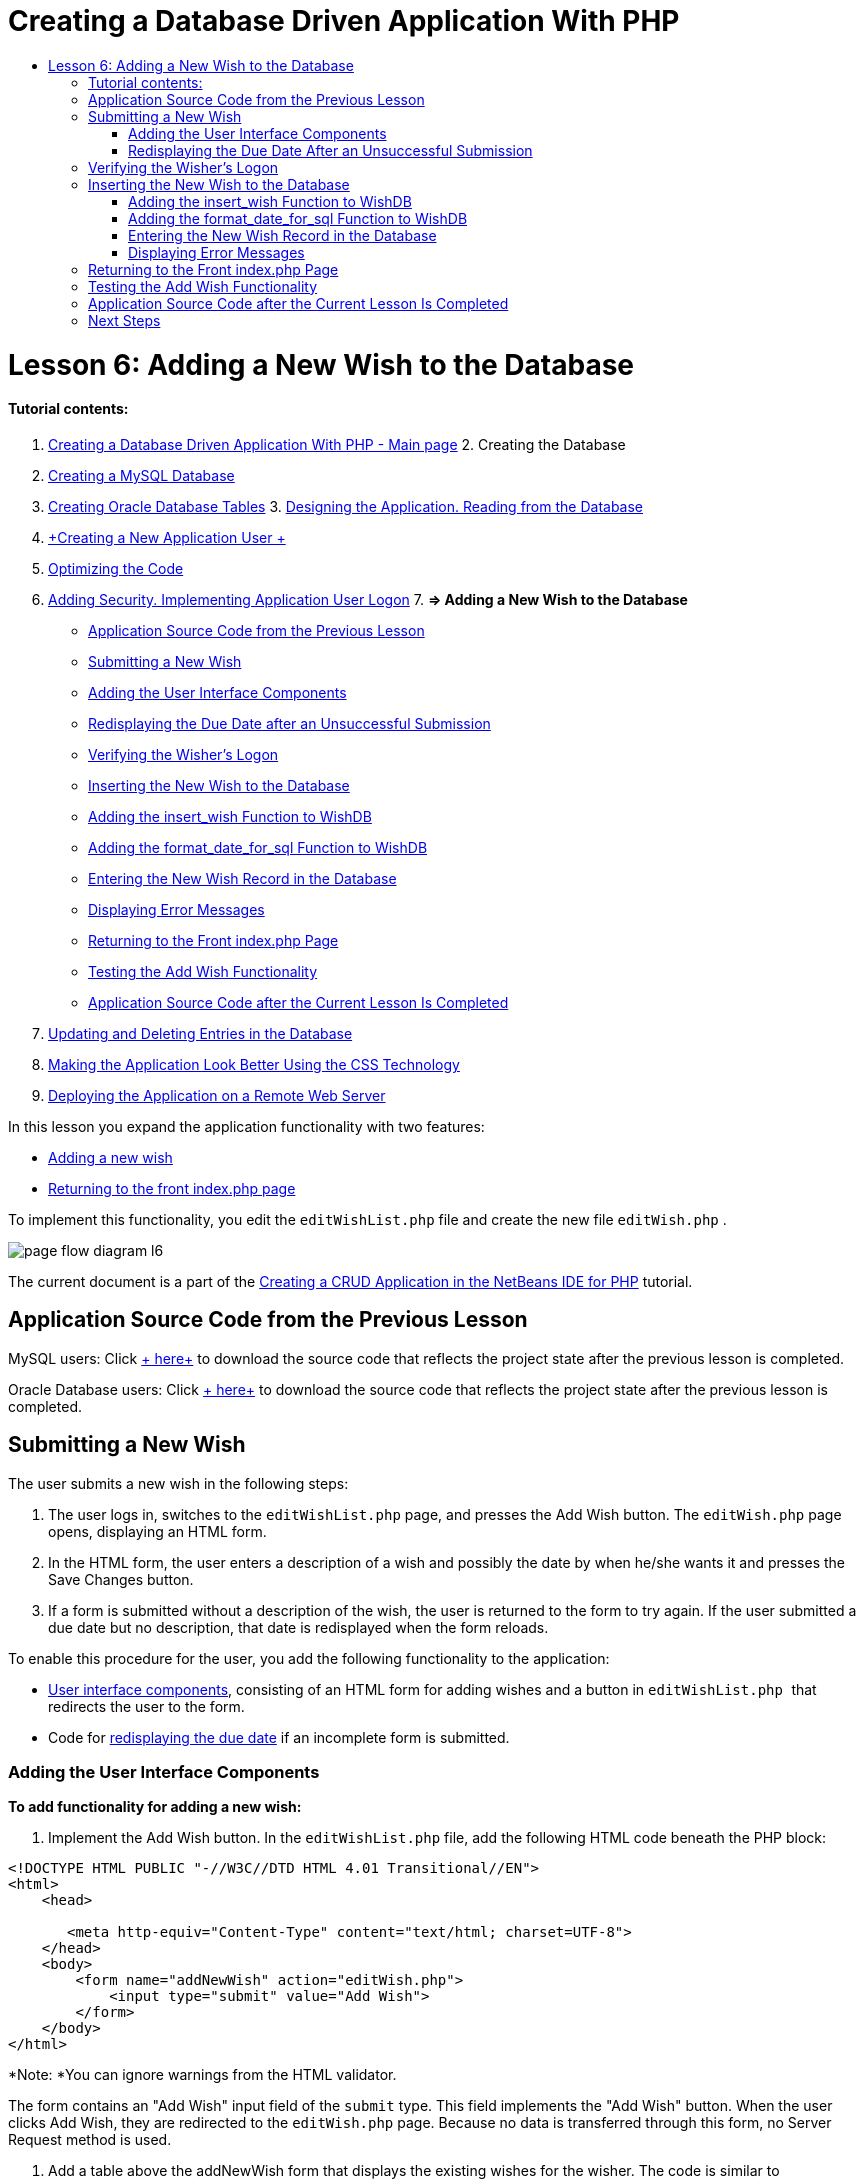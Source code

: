 // 
//     Licensed to the Apache Software Foundation (ASF) under one
//     or more contributor license agreements.  See the NOTICE file
//     distributed with this work for additional information
//     regarding copyright ownership.  The ASF licenses this file
//     to you under the Apache License, Version 2.0 (the
//     "License"); you may not use this file except in compliance
//     with the License.  You may obtain a copy of the License at
// 
//       http://www.apache.org/licenses/LICENSE-2.0
// 
//     Unless required by applicable law or agreed to in writing,
//     software distributed under the License is distributed on an
//     "AS IS" BASIS, WITHOUT WARRANTIES OR CONDITIONS OF ANY
//     KIND, either express or implied.  See the License for the
//     specific language governing permissions and limitations
//     under the License.
//

= Creating a Database Driven Application With PHP
:jbake-type: tutorial
:jbake-tags: tutorials 
:jbake-status: published
:syntax: true
:icons: font
:source-highlighter: pygments
:toc: left
:toc-title:
:description: Creating a Database Driven Application With PHP - Apache NetBeans
:keywords: Apache NetBeans, Tutorials, Creating a Database Driven Application With PHP

= Lesson 6: Adding a New Wish to the Database
:jbake-type: tutorial
:jbake-tags: tutorials 
:jbake-status: published
:syntax: true
:icons: font
:source-highlighter: pygments
:toc: left
:toc-title:
:description: Lesson 6: Adding a New Wish to the Database - Apache NetBeans
:keywords: Apache NetBeans, Tutorials, Lesson 6: Adding a New Wish to the Database


==== Tutorial contents:

1. link:wish-list-tutorial-main-page.html[+Creating a Database Driven Application With PHP - Main page+]
2. 
Creating the Database

1. link:wish-list-lesson1.html[+Creating a MySQL Database+]
2. link:wish-list-oracle-lesson1.html[+Creating Oracle Database Tables+]
3. 
link:wish-list-lesson2.html[+Designing the Application. Reading from the Database+]

4. link:wish-list-lesson3.html[+Creating a New Application User +]
5. link:wish-list-lesson4.html[+Optimizing the Code+]
6. link:wish-list-lesson5.html[+Adding Security. Implementing Application User Logon+]
7. 
*=> Adding a New Wish to the Database*

* <<previousLessonSourceCode,Application Source Code from the Previous Lesson>>
* <<addNewWish,Submitting a New Wish>>
* <<add-wish-ui-elements,Adding the User Interface Components>>
* <<inputFormAfterunsuccessfulSave,Redisplaying the Due Date after an Unsuccessful Submission>>
* <<logonVerification,Verifying the Wisher's Logon>>
* <<insert-new-wish,Inserting the New Wish to the Database>>
* <<add-insert-wish,Adding the insert_wish Function to WishDB>>
* <<add-format-date-for-sql,Adding the format_date_for_sql Function to WishDB>>
* <<validateAndEnterWishToDatabase,Entering the New Wish Record in the Database>>
* <<displayingErrorMessages,Displaying Error Messages>>
* <<backToIndex,Returning to the Front index.php Page>>
* <<testingAddWishFunctionality,Testing the Add Wish Functionality>>
* <<lessonResultSourceCode,Application Source Code after the Current Lesson Is Completed>>
8. link:wish-list-lesson7.html[+Updating and Deleting Entries in the Database+]
9. link:wish-list-lesson8.html[+Making the Application Look Better Using the CSS Technology+]
10. link:wish-list-lesson9.html[+Deploying the Application on a Remote Web Server+]

In this lesson you expand the application functionality with two features:

* <<addNewWish,Adding a new wish>>
* <<backToIndex,Returning to the front index.php page>>

To implement this functionality, you edit the  ``editWishList.php``  file and create the new file  ``editWish.php`` .

image::images/page-flow-diagram-l6.png[]

The current document is a part of the link:wish-list-tutorial-main-page.html[+Creating a CRUD Application in the NetBeans IDE for PHP+] tutorial.



== Application Source Code from the Previous Lesson

MySQL users: Click link:https://netbeans.org/files/documents/4/1931/lesson5.zip[+ here+] to download the source code that reflects the project state after the previous lesson is completed.

Oracle Database users: Click link:https://netbeans.org/projects/www/downloads/download/php%252Foracle-lesson5.zip[+ here+] to download the source code that reflects the project state after the previous lesson is completed.


== Submitting a New Wish

The user submits a new wish in the following steps:

1. The user logs in, switches to the  ``editWishList.php``  page, and presses the Add Wish button. The  ``editWish.php``  page opens, displaying an HTML form.
2. In the HTML form, the user enters a description of a wish and possibly the date by when he/she wants it and presses the Save Changes button.
3. If a form is submitted without a description of the wish, the user is returned to the form to try again. If the user submitted a due date but no description, that date is redisplayed when the form reloads.

To enable this procedure for the user, you add the following functionality to the application:

* <<add-wish-ui-elements,User interface components>>, consisting of an HTML form for adding wishes and a button in  ``editWishList.php `` that redirects the user to the form.
* Code for <<inputFormAfterunsuccessfulSave,redisplaying the due date>> if an incomplete form is submitted.


[[add-wish-ui-elements]]
=== Adding the User Interface Components

*To add functionality for adding a new wish:*

1. Implement the Add Wish button. In the  ``editWishList.php``  file, add the following HTML code beneath the PHP block:

[source,xml]
----

<!DOCTYPE HTML PUBLIC "-//W3C//DTD HTML 4.01 Transitional//EN">
<html>
    <head>

       <meta http-equiv="Content-Type" content="text/html; charset=UTF-8">
    </head>
    <body>
        <form name="addNewWish" action="editWish.php">            
            <input type="submit" value="Add Wish">
        </form>
    </body>
</html>
----

*Note: *You can ignore warnings from the HTML validator.

The form contains an "Add Wish" input field of the  ``submit``  type. This field implements the "Add Wish" button. When the user clicks Add Wish, they are redirected to the  ``editWish.php``  page. Because no data is transferred through this form, no Server Request method is used.

2. Add a table above the addNewWish form that displays the existing wishes for the wisher. The code is similar to  ``wishlist.php`` .

*For the MySQL database*:


[source,php]
----

<table border="black"><tr><th>Item</th><th>Due Date</th></tr><?phprequire_once("Includes/db.php");$wisherID = WishDB::getInstance()->get_wisher_id_by_name($_SESSION["user"]);$result = WishDB::getInstance()->get_wishes_by_wisher_id($wisherID);while($row = mysqli_fetch_array($result)) {echo "<tr><td>" . htmlentities($row['description']) . "</td>";echo "<td>" . htmlentities($row['due_date']) . "</td></tr>\n";}?></table>
----

*For the Oracle database:*


[source,php]
----

<table border="black">
    <tr><th>Item</th><th>Due Date</th></tr>
    <?php
    require_once("Includes/db.php");
    $wisherID = WishDB::getInstance()->get_wisher_id_by_name($_SESSION["user"]);
    $stid = WishDB::getInstance()->get_wishes_by_wisher_id($wisherID);
    while ($row = oci_fetch_array($stid)) {echo "<tr><td>" . htmlentities($row['DESCRIPTION']) . "</td>";echo "<td>" . htmlentities($row['DUE_DATE']) . "</td></tr>\n";
    }
    ?>
</table>
----
3. Create the  ``editWish.php``  PHP file in the Source Files folder.
4. In  ``editWish.php`` , implement the Add Wish form. Type or paste the following code below the <? php ?> block:

[source,xml]
----

<!DOCTYPE HTML PUBLIC "-//W3C//DTD HTML 4.01 Transitional//EN">

<html>
    <head>

       <meta http-equiv="Content-Type" content="text/html; charset=UTF-8">
    </head>
    <body>
        <form name="editWish" action="editWish.php" method="POST">Describe your wish: <input type="text" name="wish"  value="" /><br/>When do you want to get it? <input type="text" name="dueDate" value=""/><br/><input type="submit" name="saveWish" value="Save Changes"/><input type="submit" name="back" value="Back to the List"/>
        </form>
    </body>
</html> 
----

The Add Wish form contains:

* Two empty text fields for entering the wish description and due date.
* The texts to be printed next to the input fields.
* A  ``submit``  field that represents a Save Changes button
* A  ``submit``  field that represents a Back to the List button for returning to the  ``editWishList.php``  page

Upon pressing the Add Wish button, the form submits the entered data to the same page,  ``editWish.php`` , through the Request method POST.


=== Redisplaying the Due Date After an Unsuccessful Submission

If the user does not fill in a description in the Add Wish form, an error message is displayed and the user returns to the  ``editWish.php``  page. When the user returns to  ``editWish.php`` , the Add Wish form should show the value of  ``dueDate``  if it was entered. In the current implementation of the form, both fields are always empty. To keep entered values, you need to save the data of the new wish in an array. The array will consist of two elements named  ``description``  and  ``due_date`` . You then need to change the Add Wish form so it retrieves the value of the  ``dueDate``  field from the array.

*Note: *The code that reloads the input form if no description is entered is included in the <<validateAndEnterWishToDatabase,code that validates the data and enters it to the database>>. This code is not described in this section. The code in this section only preserves the value of  ``dueDate``  so that it is displayed if the form is reloaded .

*To redisplay the input form after the user submits it unsuccessfully:*

1. Type or paste the following code block inside the HTML <body> element of  ``editWish.php`` , directly above the input form:

[source,php]
----

<?php 
if ($_SERVER["REQUEST_METHOD"] == "POST")$wish = array("description" => $_POST["wish"], "due_date" => $_POST["dueDate"]);else$wish = array("description" => "", "due_date" => "");
?>  
----

The code checks which Request Server method was used for transferring the data and creates an array named $wish. If the method is POST, which means that the input form is displayed after an unsuccessful attempt to save a wish with an empty description, the elements  ``description``  and  ``due_date``  accept the values transferred through POST.

If the method is not POST, which means that the input form is displayed for the first time after redirection form the  ``editWishList.php``  page, the elements  ``description``  and  ``due_date``  are empty.

NOTE: In either case the description is empty. The difference is only in the  ``dueDate`` .

2. Update the Add Wish form so that the values of its input fields are retrieved from the  ``$wish``  array. Replace the lines in the Add Wish form:

[source,java]
----

Describe your wish: <input type="text" name="wish"  value="" /><br/>
When do you want to get it? <input type="text" name="dueDate" value=""/><br/>
----
with:

[source,php]
----

Describe your wish: <input type="text" name="wish"  value="<?php echo $wish['description'];?>" /><br/>
When do you want to get it? <input type="text" name="dueDate" value="<?php echo $wish['due_date']; ?>"/><br/>
----


== Verifying the Wisher's Logon

In the  ``editWish.php``  file, enter the following session handling code inside the <? php ?> block at the top of the file:


[source,java]
----

session_start();
if (!array_key_exists("user", $_SESSION)) {
    header('Location: index.php');
    exit;
}
----

The code:

* Opens the $_SESSION array for retrieving data..
* Verifies that the array $_SESSION contains an element with the identifier "user".
* If the check fails, which means that the user is not logged on, redirects the application to the front index.php page and cancels the PHP processing.

To check that session handling works correctly, run the editWish.php file from the IDE. The index.php page opens, because no user has been transferred to the editWish.page through a session.


[[insert-new-wish]]
== Inserting the New Wish to the Database

After the user submits a new wish, the application needs to add the wish to the "wishes" database. To enable this functionality, add the following code to the application:

* Add two more auxiliary functions to the  ``WishDB``  class in  ``db.php`` .
* One function adds a new record to the wishes table.
* The other function converts dates into the format that the MySQL databases server supports.
* Add code to  ``editWish.php``  that will use the new auxilliary functions in  ``WishDB``  to enter the new wish into the database.


[[add-insert-wish]]
=== Adding the insert_wish Function to WishDB

This function requires the wisher's id, a description of the new wish, and the due date of the wish as the input parameters and enters this data to the database in a new record. The function does not return any values.

Open  ``db.php ``  and add the function  ``insert_wish``  into the  ``WishDB `` class:

*For the MySQL database*


[source,java]
----

function insert_wish($wisherID, $description, $duedate){
    $description = $this->real_escape_string($description);if ($this->format_date_for_sql($duedate)==null){$this->query("INSERT INTO wishes (wisher_id, description)" ." VALUES (" . $wisherID . ", '" . $description . "')");} else$this->query("INSERT INTO wishes (wisher_id, description, due_date)" . " VALUES (" . $wisherID . ", '" . $description . "', " . $this->format_date_for_sql($duedate) . ")");
}
----

*For the Oracle database:*


[source,java]
----

function insert_wish($wisherID, $description, $duedate) {
  $query = "INSERT INTO wishes (wisher_id, description, due_date) VALUES (:wisher_id_bv, :desc_bv, to_date(:due_date_bv, 'YYYY-MM-DD'))"; 
  $stid = oci_parse($this->con, $query);
  oci_bind_by_name($stid, ':wisher_id_bv', $wisherID);
  oci_bind_by_name($stid, ':desc_bv', $description);
  oci_bind_by_name($stid, ':due_date_bv', $this->format_date_for_sql($duedate));
  oci_execute($stid);
  oci_free_statement($stid);
}
----

The code calls the function format_date_for_sql to convert the entered due date into a format that can be processed by the database server. Then the query INSERT INTO wishes (wisher_id, description, due_date) is executed to enter the new wish to the database.


[[add-format-date-for-sql]]
=== Adding the format_date_for_sql Function to WishDB

Add the function  ``format_date_for_sql``  to the  ``WishDB``  class in  ``db.php`` . The function requires a string with a date as the input parameter. The function returns a date in the format that can be processed by the database server or  ``null``  if the input string is empty.

NOTE: The function in this example uses the PHP  ``date_parse``  function. This function works only with English-language dates, such as December 25, 2010, and only Arabic numerals. A professional web site would use a date picker.

*For the MySQL database:*


[source,java]
----

function format_date_for_sql($date){if ($date == "")return null;else {$dateParts = date_parse($date);return $dateParts["year"]*10000 + $dateParts["month"]*100 + $dateParts["day"];}}
----

*For the Oracle database:*


[source,java]
----

function format_date_for_sql($date){
    if ($date == "")
        return null;
    else {
        $dateParts = date_parse($date);
        return $dateParts['year']*10000 + '-' + $dateParts['month']*100 + '-' + $dateParts['day'];
   }
}
----

If the input string is empty, the code returns NULL. Otherwise, the internal  ``date_parse``  function is called with the  ``$date``  as the input parameter. The  ``date_parse``  function returns an array that consists of three elements named  ``$dateParts["year"]`` ,  ``$dateParts["month"]`` , and  ``$dateParts["day"]`` . The final output string is constructed of the elements of the  ``$dateParts``  array.

*Important:* The  ``date_parse``  function recognizes only English dates. For example, it parses "February 2, 2016" but not "2 Unora, 2016".

*Note to Oracle Database users:* The only format requirement is that the format of the date in the  ``return $dateParts...``  statement matches the date format in the  ``to_date``  SQL function in the  ``insert_wish``  query.


[[validateAndEnterWishToDatabase]]
=== Entering the New Wish Record in the Database

Now that you have developed the auxiliary functions, add code to validate the new wish data and enter the data to the database if it is valid. If the data is not valid, the code must reload the Add Wish form. If the data is invalid because no description has been entered but there is a due date, the due date is saved and redisplayed when the form reloads, thanks to code you <<inputFormAfterunsuccessfulSave,developed earlier>>.

Enter the following code inside the top <? php?> block of  ``editWish.php`` , below the session handling code:


[source,java]
----

require_once("Includes/db.php");
    $wisherID = WishDB::getInstance()->get_wisher_id_by_name($_SESSION['user']);

    $wishDescriptionIsEmpty = false;
    if ($_SERVER['REQUEST_METHOD'] == "POST"){
        if (array_key_exists("back", $_POST)) {
           header('Location: editWishList.php' ); 
           exit;
        } else
        if ($_POST['wish'] == "") {
            $wishDescriptionIsEmpty =  true;
        } 
		 else {
           WishDB::getInstance()->insert_wish($wisherID, $_POST['wish'], $_POST['dueDate']);
           header('Location: editWishList.php' );
           exit;
        }
    }
	
----

The code performs the following functions:

* Enables the use of the  ``db.php``  file
* Gets or creates an instance of the class  ``WishDB`` 
* Retrieves the id of the wisher who is attempting to add a wish by calling the function  ``get_wisher_id_by_name`` 
* Initializes the  ``$wishDescriptionIsEmpty``  flag, which will be used later for showing error messages.
* Checks that the Request method is POST, which means that the data was submitted from the form for entering the wish data on the  ``editWish.php``  page itself.
* Checks whether the  ``$_POST``  array contains an element with the "back" key

If the  ``$_POST``  array contains an element with the "back" key, the Back to the List button was pressed before submitting the form. In this case the code redirects the user to the  ``editWishList.php``  without saving any data that was entered in the fields and stops PHP processing.

If the $_POST array _does not_ contain an element with the "back" key, the data was submitted by pressing the Save Changes button. In this case the code validates whether the wish description is filled in. The code does it by checking whether the element with the "wish" key in the $_POST array is empty and, if the key is empty, changes the $wishDescriptionIsEmpty flag to true. Note that with no further code executed in the PHP block, the Add Wish form reloads.

If the Back to the List button was not pressed and the wish description is filled in, the code calls the function  ``insert_wish``  with the wisher's id, the description, and the due date for the wish as the input parameters. The code then redirects the user to the  ``editWishList.php``  page and stops the PHP processing.


=== Displaying Error Messages

If the user attempts to save a wish but has not entered a description for it, an error message must be displayed.
Enter the following <? php?> block inside the HTML input form, below the "Describe your wish" input field:


[source,php]
----

<?phpif ($wishDescriptionIsEmpty) echo "Please enter description<br/>";?>
----

The error message is displayed if the  ``$wishDescriptionIsEmpty``  flag is true. The flag is processed during the input form validation.


== Returning to the Front index.php Page

The user should be able to return to the front page of the application at any time by pressing a button. 
To implement this functionality, enter the following HTML input form in the  ``editWishList.php``  file, before the closing </body> tag:


[source,xml]
----

<form name="backToMainPage" action="index.php"><input type="submit" value="Back To Main Page"/></form>
----

The form redirects the user to the front index.php page upon pressing the Back to Main Page button.


== Testing the Add Wish Functionality

1. Run the application. On the  ``index.php``  page, fill in the fields: in the Username field, enter "Tom", in the Password field, enter "tomcat".
image::images/user-logon-to-edit-wish-list.png[]
2. Press the Edit My Wish List button. The  ``editWishList.php``  page opens. 
image::images/edit-wish-list-add-wish.png[]
3. Press the Back to Main Page button. The  ``index.php``  page opens.
4. Logon as Tom and press the Edit My Wish List button again. The  ``editWishList.php``  page opens.
5. Press the Add Wish button. The  ``editWish.php``  page opens. Fill in the form.
image::images/new-wish.png[] 
Press the Back to the List button. The  ``editWishList.php``  page opens but the entered wish is not added.
6. Press the Add Wish button again. The  ``editWish.php``  page opens. Fill in the due date and leave the description empty. Press the Save Changes button. The  ``editWish.php``  page displays the input form with an error message and filled in due date.
7. Press the Add Wish button again. The  ``editWish.php``  page opens. Fill in the form and press the Save Changes button. The  ``editWishList.php``  page shows an updated list of wishes. 
image::images/edit-wish-list-updated.png[]


== Application Source Code after the Current Lesson Is Completed

MySQL users: Click link:https://netbeans.org/files/documents/4/1932/lesson6.zip[+ here+] to download the source code that reflects the project state after the lesson is completed.

Oracle Database users: Click link:https://netbeans.org/projects/www/downloads/download/php%252Foracle-lesson6.zip[+ here+] to download the source code that reflects the project state after the lesson is completed.


== Next Steps

link:wish-list-lesson5.html[+<< Previous lesson+]

link:wish-list-lesson7.html[+Next lesson >>+]

link:wish-list-tutorial-main-page.html[+Back to the Tutorial main page+]
